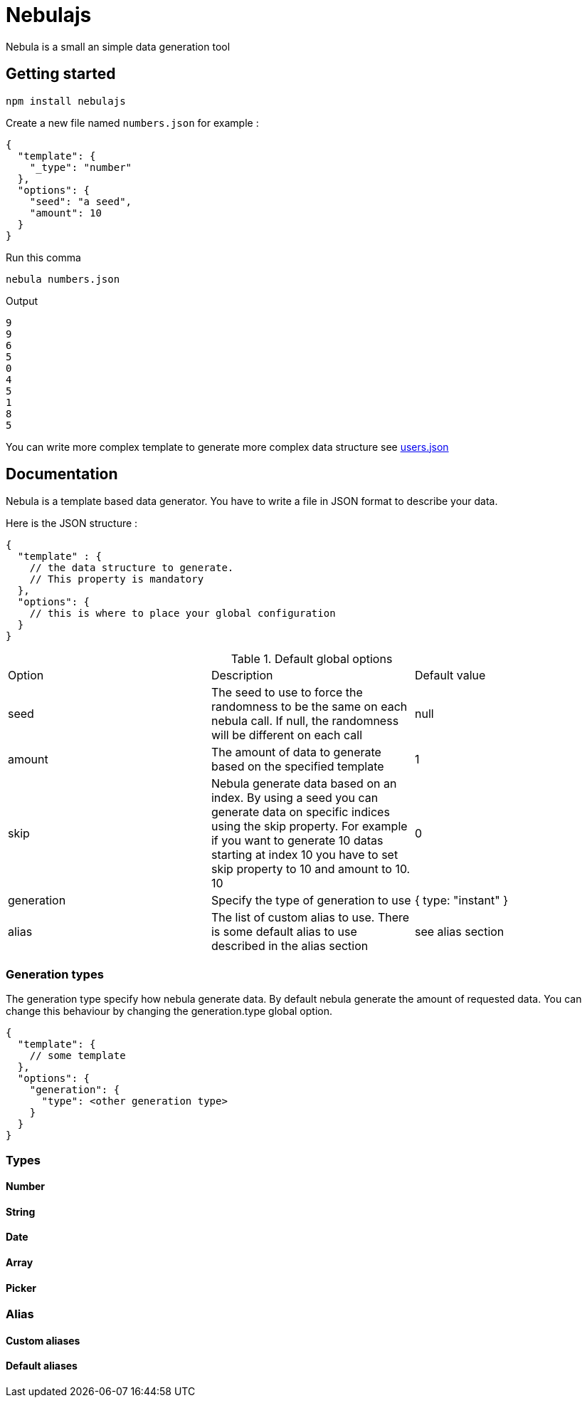 = Nebulajs

Nebula is a small an simple data generation tool

== Getting started

[source,shell]
----
npm install nebulajs
----

Create a new file named `numbers.json` for example :
[source,json]
----
{
  "template": {
    "_type": "number"
  },
  "options": {
    "seed": "a seed",
    "amount": 10
  }
}
----

Run this comma
[source,shell]
----
nebula numbers.json
----

Output
[source]
----
9
9
6
5
0
4
5
1
8
5
----

You can write more complex template to generate more complex data structure see link:samples/users.json[users.json]

== Documentation

Nebula is a template based data generator. You have to write a file in JSON format to describe your data.

Here is the JSON structure :

[source,json]
----
{
  "template" : {
    // the data structure to generate.
    // This property is mandatory
  },
  "options": {
    // this is where to place your global configuration
  }
}
----

.Default global options
|===
|Option|Description|Default value
|seed|The seed to use to force the randomness to be the same on each nebula call. If null, the randomness will be different on each call|null
|amount|The amount of data to generate based on the specified template|1
|skip|Nebula generate data based on an index. By using a seed you can generate data on specific indices using the skip property. For example if you want to generate 10 datas starting at index 10 you have to set skip property to 10 and amount to 10. 10|0
|generation|Specify the type of generation to use|{ type: "instant" }
|alias|The list of custom alias to use. There is some default alias to use described in the alias section|see alias section
|===

=== Generation types

The generation type specify how nebula generate data.
By default nebula generate the amount of requested data.
You can change this behaviour by changing the generation.type global option.

[source,json]
----
{
  "template": {
    // some template
  },
  "options": {
    "generation": {
      "type": <other generation type>
    }
  }
}
----

=== Types

==== Number

==== String

==== Date

==== Array

==== Picker

=== Alias

==== Custom aliases

==== Default aliases
